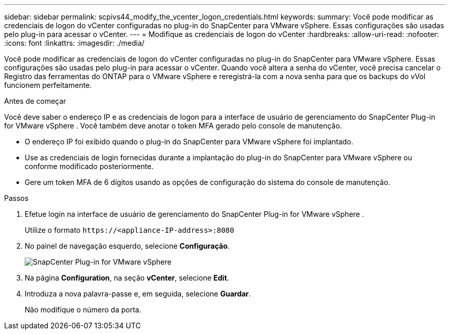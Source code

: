 ---
sidebar: sidebar 
permalink: scpivs44_modify_the_vcenter_logon_credentials.html 
keywords:  
summary: Você pode modificar as credenciais de logon do vCenter configuradas no plug-in do SnapCenter para VMware vSphere. Essas configurações são usadas pelo plug-in para acessar o vCenter. 
---
= Modifique as credenciais de logon do vCenter
:hardbreaks:
:allow-uri-read: 
:nofooter: 
:icons: font
:linkattrs: 
:imagesdir: ./media/


[role="lead"]
Você pode modificar as credenciais de logon do vCenter configuradas no plug-in do SnapCenter para VMware vSphere. Essas configurações são usadas pelo plug-in para acessar o vCenter. Quando você altera a senha do vCenter, você precisa cancelar o Registro das ferramentas do ONTAP para o VMware vSphere e reregistrá-la com a nova senha para que os backups do vVol funcionem perfeitamente.

.Antes de começar
Você deve saber o endereço IP e as credenciais de logon para a interface de usuário de gerenciamento do SnapCenter Plug-in for VMware vSphere .  Você também deve anotar o token MFA gerado pelo console de manutenção.

* O endereço IP foi exibido quando o plug-in do SnapCenter para VMware vSphere foi implantado.
* Use as credenciais de login fornecidas durante a implantação do plug-in do SnapCenter para VMware vSphere ou conforme modificado posteriormente.
* Gere um token MFA de 6 dígitos usando as opções de configuração do sistema do console de manutenção.


.Passos
. Efetue login na interface de usuário de gerenciamento do SnapCenter Plug-in for VMware vSphere .
+
Utilize o formato `\https://<appliance-IP-address>:8080`

. No painel de navegação esquerdo, selecione *Configuração*.
+
image:scpivs44_image30.png["SnapCenter Plug-in for VMware vSphere"]

. Na página *Configuration*, na seção *vCenter*, selecione *Edit*.
. Introduza a nova palavra-passe e, em seguida, selecione *Guardar*.
+
Não modifique o número da porta.



